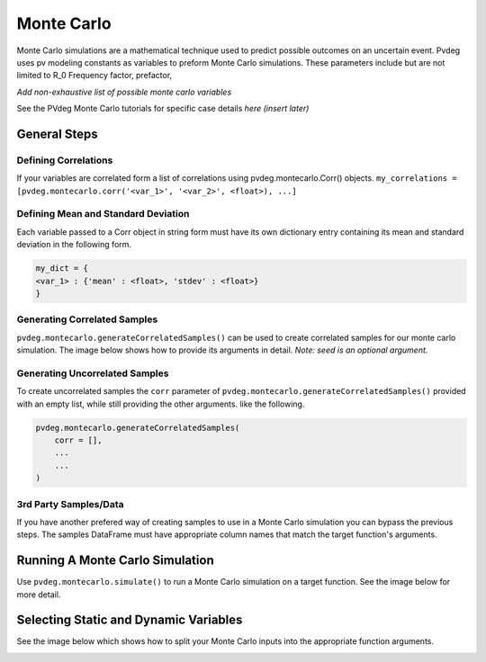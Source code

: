 .. _montecarlo:

Monte Carlo
===========

Monte Carlo simulations are a mathematical technique used to predict possible outcomes on an uncertain event. Pvdeg uses pv modeling constants as variables to preform Monte Carlo simulations. These parameters include but are not limited to R_0	Frequency factor, prefactor, 

*Add non-exhaustive list of possible monte carlo variables*

See the PVdeg Monte Carlo tutorials for specific case details
*here (insert later)*

General Steps
-------------

Defining Correlations
^^^^^^^^^^^^^^^^^^^^^
If your variables are correlated form a list of correlations using pvdeg.montecarlo.Corr() objects.  
``my_correlations = [pvdeg.montecarlo.corr('<var_1>', '<var_2>', <float>), ...]``

Defining Mean and Standard Deviation
^^^^^^^^^^^^^^^^^^^^^^^^^^^^^^^^^^^^
Each variable passed to a Corr object in string form must have its own dictionary entry containing its mean and standard deviation in the following form.

.. code-block:: Python

    my_dict = {
    <var_1> : {'mean' : <float>, 'stdev' : <float>}
    }

Generating Correlated Samples
^^^^^^^^^^^^^^^^^^^^^^^^^^^^^
``pvdeg.montecarlo.generateCorrelatedSamples()`` can be used to create correlated samples for our monte carlo simulation. The image below shows how to provide its arguments in detail. *Note: seed is an optional argument.*  

.. image:: Monte-Carlo-Details/Slide1.PNG
    :alt: pvdeg.montecarlo.generateCorrelatedSamples() image missing

Generating Uncorrelated Samples
^^^^^^^^^^^^^^^^^^^^^^^^^^^^^^^
To create uncorrelated samples the ``corr`` parameter of ``pvdeg.montecarlo.generateCorrelatedSamples()`` provided with an empty list, while still providing the other arguments. like the following.  

.. code-block:: Python

    pvdeg.montecarlo.generateCorrelatedSamples(
        corr = [], 
        ...
        ...
    )

3rd Party Samples/Data
^^^^^^^^^^^^^^^^^^^^^^
If you have another prefered way of creating samples to use in a Monte Carlo simulation you can bypass the previous steps. The samples DataFrame must have appropriate column names that match the target function's arguments.  

Running A Monte Carlo Simulation
--------------------------------
Use ``pvdeg.montecarlo.simulate()`` to run a Monte Carlo simulation on a target function. See the image below for more detail.

.. image:: Monte-Carlo-Details/Slide2.PNG
    :alt: pvdeg.montecarlo.simulate() image missing

Selecting Static and Dynamic Variables
--------------------------------------
See the image below which shows how to split your Monte Carlo inputs into the appropriate function arguments.

.. image:: Monte-Carlo-Details/Slide3.PNG
    :alt: missing image
